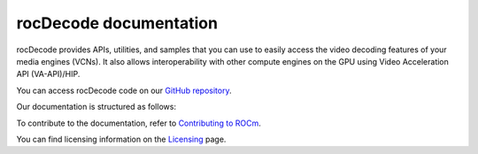 .. meta::
  :description: rocDecode documentation and API reference library
  :keywords: rocDecode, ROCm, API, documentation

.. _rocDecode:

********************************************************************
rocDecode documentation
********************************************************************

rocDecode provides APIs, utilities, and samples that you can use to easily access the video decoding
features of your media engines (VCNs). It also allows interoperability with other compute engines on
the GPU using Video Acceleration API (VA-API)/HIP.

You can access rocDecode code on our `GitHub repository <https://github.com/ROCm/rocDecode>`_.

Our documentation is structured as follows:

.. grid:: 2
  :gutter: 3

  .. grid-item-card:: Install

    * :doc:`Quick-start <./install/quick-start>`
    * :doc:`rocDecode installation <./install/install>`

  .. grid-item-card:: API reference

    * :doc:`Functions <../doxygen/html/globals>`
    * :doc:`Data structures <../doxygen/html/annotated>`
    * :doc:`File list <../doxygen/html/files>`

  .. grid-item-card:: How to

    * :doc:`Use rocDecode <how-to/using-rocdecode>`

  .. grid-item-card:: Conceptual

     * :doc:`Video decoding pipeline <./conceptual/video-decoding-pipeline>`

  .. grid-item-card:: Tutorials

    * `GitHub samples <https://github.com/ROCm/rocDecode/tree/develop/samples>`_

To contribute to the documentation, refer to
`Contributing to ROCm <https://rocm.docs.amd.com/en/latest/contribute/contributing.html>`_.

You can find licensing information on the
`Licensing <https://rocm.docs.amd.com/en/latest/about/license.html>`_ page.
